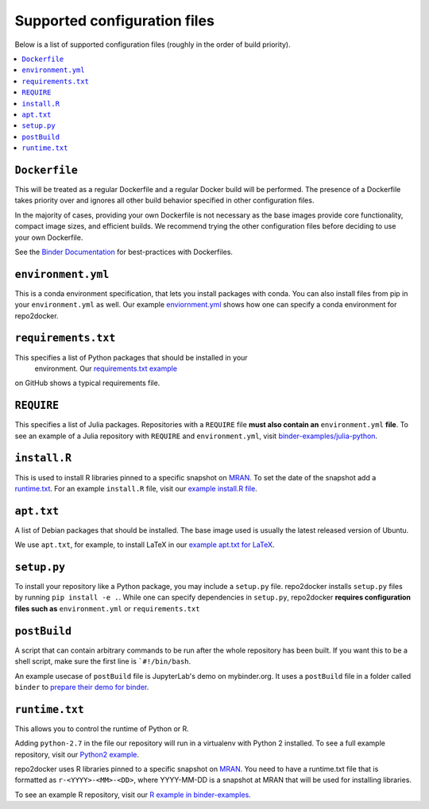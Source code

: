 .. _config-files:

Supported configuration files
~~~~~~~~~~~~~~~~~~~~~~~~~~~~~

Below is a list of supported configuration files (roughly in the order of build priority).

.. contents::
   :local:
   :depth: 1

``Dockerfile``
^^^^^^^^^^^^^^

This will be treated as a regular Dockerfile and a regular Docker build will be performed.
The presence of a Dockerfile takes priority over and ignores all other build behavior
specified in other configuration files.

In the majority of cases, providing your own Dockerfile is not necessary as the base
images provide core functionality, compact image sizes, and efficient builds. We recommend
trying the other configuration files before deciding to use your own Dockerfile.

See the `Binder Documentation <https://mybinder.readthedocs.io/en/latest/dockerfile.html>`_ for
best-practices with Dockerfiles.

``environment.yml``
^^^^^^^^^^^^^^^^^^^

This is a conda environment specification, that lets you install packages with conda.
You can also install files from pip in your ``environment.yml`` as well.
Our example `enviornment.yml <https://github.com/binder-examples/python-conda_pip/blob/master/environment.yml>`_
shows how one can specify a conda environment for repo2docker.

``requirements.txt``
^^^^^^^^^^^^^^^^^^^^

This specifies a list of Python packages that should be installed in your
 environment. Our `requirements.txt example <https://github.com/binder-examples/requirements/blob/master/requirements.txt>`_
on GitHub shows a typical requirements file.

``REQUIRE``
^^^^^^^^^^^

This specifies a list of Julia packages. Repositories with a  ``REQUIRE`` file
**must also contain an** ``environment.yml`` **file**.  To see an example of a
Julia repository with ``REQUIRE`` and ``environment.yml``,
visit `binder-examples/julia-python <https://github.com/binder-examples/julia-python>`_.

``install.R``
^^^^^^^^^^^^^

This is used to install R libraries pinned to a specific snapshot on
`MRAN <https://mran.microsoft.com/documents/rro/reproducibility>`_.
To set the date of the snapshot add a runtime.txt_.
For an example ``install.R`` file, visit our `example install.R file <https://github.com/binder-examples/r/blob/master/install.R>`_.

``apt.txt``
^^^^^^^^^^^

A list of Debian packages that should be installed. The base image used is usually the latest released
version of Ubuntu.

We use ``apt.txt``, for example, to install LaTeX in our
`example apt.txt for LaTeX <https://github.com/binder-examples/latex/blob/master/apt.txt>`_.


``setup.py``
^^^^^^^^^^^^

To install your repository like a Python package, you may include a
``setup.py`` file. repo2docker installs ``setup.py`` files by running
``pip install -e .``.
While one can specify dependencies in ``setup.py``,
repo2docker **requires configuration files such as** ``environment.yml`` or
``requirements.txt``

``postBuild``
^^^^^^^^^^^^^

A script that can contain arbitrary commands to be run after the whole repository has been built. If you
want this to be a shell script, make sure the first line is ```#!/bin/bash``.

An example usecase of ``postBuild`` file is JupyterLab's demo on mybinder.org.
It uses a ``postBuild`` file in a folder called ``binder`` to `prepare
their demo for binder <https://github.com/jupyterlab/jupyterlab-demo/blob/master/binder/postBuild>`_.

.. _runtime.txt:

``runtime.txt``
^^^^^^^^^^^^^^^

This allows you to control the runtime of Python or R.

Adding ``python-2.7`` in the file our repository will run in a virtualenv with
Python 2 installed. To see a full example repository, visit our
`Python2 example <https://github.com/binder-examples/python2_runtime/blob/master/runtime.txt>`_.

repo2docker uses R libraries pinned to a specific snapshot on
`MRAN <https://mran.microsoft.com/documents/rro/reproducibility>`_.
You need to have a runtime.txt file that is formatted as
``r-<YYYY>-<MM>-<DD>``, where YYYY-MM-DD is a snapshot at MRAN that will be
used for installing libraries.

To see an example R repository, visit our `R
example in binder-examples <https://github.com/binder-examples/r/blob/master/runtime.txt>`_.
